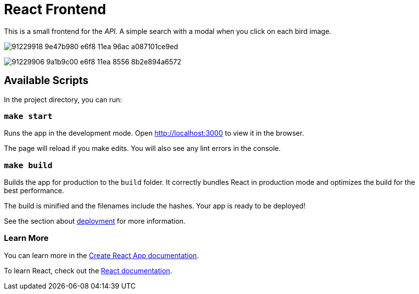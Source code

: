 # React Frontend

This is a small frontend for the _API_.
A simple search with a modal when you click on each bird image.

image:https://user-images.githubusercontent.com/292738/91229918-9e47b980-e6f8-11ea-96ac-a087101ce9ed.png[]

image:https://user-images.githubusercontent.com/292738/91229906-9a1b9c00-e6f8-11ea-8556-8b2e894a6572.png[]


## Available Scripts

In the project directory, you can run:

### `make start`

Runs the app in the development mode.
Open http://localhost:3000[http://localhost:3000] to view it in the browser.

The page will reload if you make edits.
You will also see any lint errors in the console.

### `make build`

Builds the app for production to the `build` folder.
It correctly bundles React in production mode and optimizes the build for the best performance.

The build is minified and the filenames include the hashes.
Your app is ready to be deployed!

See the section about https://facebook.github.io/create-react-app/docs/deployment[deployment] for more information.


### Learn More

You can learn more in the https://facebook.github.io/create-react-app/docs/getting-started[Create React App documentation].

To learn React, check out the https://reactjs.org/[React documentation].
